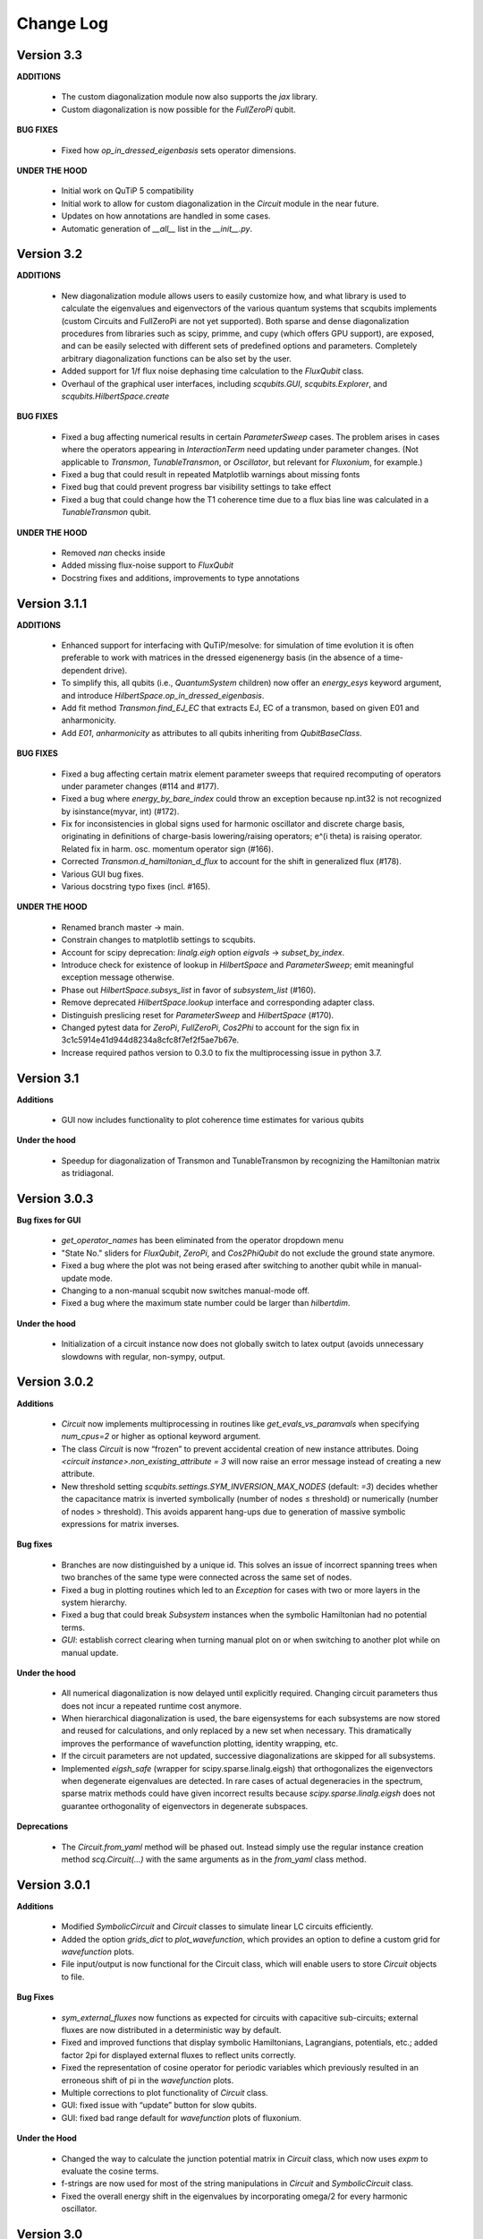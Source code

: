 .. scqubits
   Copyright (C) 2019, Jens Koch & Peter Groszkowski

.. _changelog:

**********
Change Log
**********

Version 3.3
+++++++++++

**ADDITIONS**

    - The custom diagonalization module now also supports the `jax` library. 
    - Custom diagonalization is now possible for the `FullZeroPi` qubit. 

**BUG FIXES**

    - Fixed how `op_in_dressed_eigenbasis` sets operator dimensions.

**UNDER THE HOOD**

    - Initial work on QuTiP 5 compatibility 
    - Initial work to allow for custom diagonalization in the `Circuit` module in the near future.
    - Updates on how annotations are handled in some cases.
    - Automatic generation of `__all__` list in the `__init__.py`.

Version 3.2
+++++++++++

**ADDITIONS**

    - New diagonalization module allows users to easily customize how, and what library is used to calculate the eigenvalues and eigenvectors of the various quantum systems that scqubits implements (custom Circuits and FullZeroPi are not yet supported). Both sparse and dense diagonalization procedures from libraries such as scipy, primme, and cupy (which offers GPU support), are exposed, and can be easily selected with different sets of predefined options and parameters. Completely arbitrary diagonalization functions can be also set by the user.
    - Added support for 1/f flux noise dephasing time calculation to the `FluxQubit` class.
    - Overhaul of the graphical user interfaces, including `scqubits.GUI`, `scqubits.Explorer`, and `scqubits.HilbertSpace.create`

**BUG FIXES**

    - Fixed a bug affecting numerical results in certain `ParameterSweep` cases. The problem arises in cases where the
      operators appearing in `InteractionTerm` need updating under parameter changes. (Not applicable to `Transmon`, `TunableTransmon`,
      or `Oscillator`, but relevant for `Fluxonium`, for example.)
    - Fixed a bug that could result in repeated Matplotlib warnings about missing fonts
    - Fixed bug that could prevent progress bar visibility settings to take effect
    - Fixed a bug that could change how the T1 coherence time due to a flux bias line was calculated in a `TunableTransmon` qubit.

**UNDER THE HOOD**

    - Removed `nan` checks inside
    - Added missing flux-noise support to `FluxQubit`
    - Docstring fixes and additions, improvements to type annotations


Version 3.1.1
+++++++++++++

**ADDITIONS**

    - Enhanced support for interfacing with QuTiP/mesolve: for simulation of time evolution it is often preferable to work with matrices in the dressed eigenenergy basis (in the absence of a time-dependent drive).
    - To simplify this, all qubits (i.e., `QuantumSystem` children) now offer an `energy_esys` keyword argument, and introduce `HilbertSpace.op_in_dressed_eigenbasis`.
    - Add fit method `Transmon.find_EJ_EC` that extracts EJ, EC of a transmon, based on given E01 and anharmonicity.
    - Add `E01`, `anharmonicity` as attributes to all qubits inheriting from `QubitBaseClass`.


**BUG FIXES**

    - Fixed a bug affecting certain matrix element parameter sweeps that required recomputing of operators under parameter changes (#114 and #177).
    - Fixed a bug where `energy_by_bare_index` could throw an exception because np.int32 is not recognized by isinstance(myvar, int)  (#172).
    - Fix for inconsistencies in global signs used for harmonic oscillator and discrete charge basis, originating in definitions of charge-basis lowering/raising operators; e^(i theta) is raising operator. Related fix in harm. osc. momentum operator sign (#166).
    - Corrected `Transmon.d_hamiltonian_d_flux` to account for the shift in generalized flux (#178).
    - Various GUI bug fixes.
    - Various docstring typo fixes (incl. #165).


**UNDER THE HOOD**

    - Renamed branch master → main.
    - Constrain changes to matplotlib settings to scqubits.
    - Account for scipy deprecation: `linalg.eigh` option `eigvals` -> `subset_by_index`.
    - Introduce check for existence of lookup in `HilbertSpace` and `ParameterSweep`; emit meaningful exception message otherwise.
    - Phase out `HilbertSpace.subsys_list` in favor of `subsystem_list` (#160).
    - Remove deprecated `HilbertSpace.lookup` interface and corresponding adapter class.
    - Distinguish preslicing reset for `ParameterSweep` and `HilbertSpace` (#170).
    - Changed pytest data for `ZeroPi`, `FullZeroPi`, `Cos2Phi` to account for the sign fix in 3c1c5914e41d944d8234a8cfc8f7ef2f5ae7b67e.
    - Increase required pathos version to 0.3.0 to fix the multiprocessing issue in python 3.7.


Version 3.1
+++++++++++

**Additions**

    - GUI now includes functionality to plot coherence time estimates for various qubits

**Under the hood**

    - Speedup for diagonalization of Transmon and TunableTransmon by recognizing the Hamiltonian matrix as tridiagonal.


Version 3.0.3
+++++++++++++

**Bug fixes for GUI**

    - `get_operator_names` has been eliminated from the operator dropdown menu
    - "State No." sliders for `FluxQubit`, `ZeroPi`, and `Cos2PhiQubit` do not exclude the ground state anymore.
    - Fixed a bug where the plot was not being erased after switching to another qubit while in manual-update mode.
    - Changing to a non-manual scqubit now switches manual-mode off.
    - Fixed a bug where the maximum state number could be larger than `hilbertdim`.

**Under the hood**

    - Initialization of a circuit instance now does not globally switch to latex output (avoids unnecessary slowdowns with regular, non-sympy, output.


Version 3.0.2
+++++++++++++

**Additions**

    - `Circuit` now implements multiprocessing in routines like `get_evals_vs_paramvals` when specifying `num_cpus=2` or higher as optional keyword argument.
    - The class `Circuit` is now “frozen” to prevent accidental creation of new instance attributes. Doing `<circuit instance>.non_existing_attribute = 3` will now raise an error message instead of creating a new attribute.
    - New threshold setting `scqubits.settings.SYM_INVERSION_MAX_NODES`  (default: `=3`) decides whether the capacitance matrix is inverted symbolically (number of nodes ≤ threshold) or numerically (number of nodes > threshold). This avoids apparent hang-ups due to generation of massive symbolic expressions for matrix inverses.

**Bug fixes**

    - Branches are now distinguished by a unique id. This solves an issue of incorrect spanning trees when two branches of the same type were connected across the same set of nodes.
    - Fixed a bug in plotting routines which led to an `Exception` for cases with two or more layers in the system hierarchy.
    - Fixed a bug that could break `Subsystem` instances when the symbolic Hamiltonian had no potential terms.
    - `GUI`: establish correct clearing when turning manual plot on or when switching to another plot while on manual update.

**Under the hood**

    - All numerical diagonalization is now delayed until explicitly required. Changing circuit parameters thus does not incur a repeated runtime cost anymore.
    - When hierarchical diagonalization is used, the bare eigensystems for each subsystems are now stored and reused for calculations, and only replaced by a new set when necessary. This dramatically improves the performance of wavefunction plotting, identity wrapping, etc.
    - If the circuit parameters are not updated, successive diagonalizations are skipped for all subsystems.
    - Implemented `eigsh_safe` (wrapper for scipy.sparse.linalg.eigsh) that orthogonalizes the eigenvectors when degenerate eigenvalues are detected. In rare cases of actual degeneracies in the spectrum, sparse matrix methods could have given incorrect results because `scipy.sparse.linalg.eigsh` does not guarantee orthogonality of eigenvectors in degenerate subspaces.

**Deprecations**

    - The `Circuit.from_yaml` method will be phased out. Instead simply use the regular instance creation method `scq.Circuit(...)` with the same arguments as in the `from_yaml` class method.



Version 3.0.1
+++++++++++++

**Additions**

    - Modified `SymbolicCircuit` and `Circuit` classes to simulate linear LC circuits efficiently.
    - Added the option `grids_dict` to `plot_wavefunction`, which provides an option to define a custom grid for `wavefunction` plots.
    - File input/output is now functional for the Circuit class, which will enable users to store `Circuit` objects to file.

**Bug Fixes**

    - `sym_external_fluxes` now functions as expected for circuits with capacitive sub-circuits; external fluxes are now distributed in a deterministic way by default.
    - Fixed and improved functions that display symbolic Hamiltonians, Lagrangians, potentials, etc.; added factor 2pi for displayed external fluxes to reflect units correctly.
    - Fixed the representation of cosine operator for periodic variables which previously resulted in an erroneous shift of pi in the `wavefunction` plots.
    - Multiple corrections to plot functionality of `Circuit` class.
    - GUI: fixed issue with “update” button for slow qubits.
    - GUI: fixed bad range default for `wavefunction` plots of fluxonium.

**Under the Hood**

    - Changed the way to calculate the junction potential matrix in `Circuit` class, which now uses `expm` to evaluate the cosine terms.
    - f-strings are now used for most of the string manipulations in `Circuit` and `SymbolicCircuit` class.
    - Fixed the overall energy shift in the eigenvalues by incorporating omega/2 for every harmonic oscillator.


Version 3.0
+++++++++++

**Additions**

    - Add circuit and symbolic_circuit modules, introducing the Circuit class for symbolic and numerical analysis of custom circuits
    - Add official support for Python 3.9 and 3.10
    - Improved GUI for single qubits (incl., e.g., a Dropdown menu with parameter choices from papers)
    - Improved Explorer class
    - Additional options for specifying initial and final states in transitions and plot_transitions inside ParameterSweep
    - Additional helper functions in ParameterSweep: get_subsys(index), subsys_by_id_str(id_str), subsys_evals_count(index), dressed_evals_count
    - ParameterSweep offers a new option ignore_low_overlap
    - Improved status information output when using parallel processing of ParameterSweep data

**Deprecations**

    - Remove deprecation support for outdated InteractionTerm / HilbertSpace interface
    - Remove deprecation support for outdated Explorer interface

**Bug Fixes**

    - Fixed incorrect output/return from supported_noise_channels for the FullZeroPi qubit
    - Fixed accidental support of h5py without safeguard (remains optional)
    - Fixed ordering bug in de-serialization of OrderedDict which could prevent reading of ParameterSweep objects
    - Fixed plotting issue in which presence of nans could reduce the intended plot range

**Under the Hood**

    - Remove _evec_dtype attribute from qubit classes
    - Eliminated code duplication for SpectrumLookup between HilbertSpace and ParameterSweep . Both classes now use SpectrumLookupMixin
    - ParameterSweep now has read-only property hilbertspace
    - Added quantitative pytest for FullZeroPi


Version 2.2.2
+++++++++++++

**Bug Fixes**
    - Fixed issue that could make import of scqubits fail when optional h5py package
      was not installed.
    - Plot options were not properly handled by `plotting.data_vs_paramvals`, leading
      to poor formatting of `plot_dispersion_vs_paramvals`
    - In certain scenarios (likely related to dependency version updates), GUI
      displays were duplicated rather than substituted.
    - Adjusted calculations mapping dressed-basis to bare-state labels: use (state
      overlap)^2 instead of (state overlap) for thresholding.

**Under the Hood**
    typing_extensions is new dependency (used for enhanced typing annotations such as
    `@overload` and `Literal`


Version 2.2
+++++++++++++

**Bug Fixes**
    - Use of `<ParameterSweep>.plot_transitions` could previously lead to a spurious
      switch of `<ParameterSweep>["evals"]` to transition energies.
    - Include the +1/2 hbar omega term when diagonalizing fluxonium in the harmonic
      osc. basis. The omission of this only affected absolute energies, not the energy
      differences which are the relevant quantities in most cases. However, wavefunction
      plots for fluxonium were previously incorrectly positioned relative to the potential energy.
    - Some dispersion calculations previously failed for qubits other than Transmon
      and  `TunableTransmon`.
    - Eliminated rare `NamedSlotsNdarray` indexing failure modes.
    - `ParameterSweep` previously failed for a "sweep" over just one parameter value.
    - Fixed issue where the depolarization time due to quasiparticle tunneling could
      be negative.
    - Fixed issue where accumulating legend label information in multiple plots to the
      same figure would fail to produce the desired legend.

**Additions**
    - Support access to `Figure`, `Axes` objects from `scq.GUI()`.
    - Support access to `Figure`, `Axes` from `ParameterSweep.plot_transitions`.
    - Support multi-photon transitions in `ParameterSweep.transitions()` and
      `.plot_transitions()` via new keyword argument `photon_number`
    - Added functionality for naming quantum system instances and interaction terms
      via `id_str` at initialization. This supports easier dict-like access to objects
      interior to `ParameterSweep`. Added deepcopy option to `ParameterSweep` that
      disconnects global variables from a deep copy saved inside `ParameterSweep`.
    - Refactored `Explorer` class for usage of new `ParameterSweep`
    - `supported_noise_channels` and `effective_noise_channels` are now `@classmethods`
      and can be called either directly through a class, or through a class instance.
    - `t1_charge_impedance` is no longer returned by `effective_noise_channels` in the
      case of a `TunableTransmon` and `Transmon` qubits
    - Added about function that shows basic information about scqubits as well as
      versions of some of the most important libraries that scqubits relies on.
    - Extended `pytests` for enhanced coverage.

**Deprecations**
    - Old version of `Explorer` is still available with deprecation warning, but will
      be phased out in the future.
    - Deprecated `omega` parameter for `Oscillator` has been removed.



Version 2.1
+++++++++++++

**Bug Fixes**
    - Fixed a bug that overwrote `<ParameterSweep>["evals"]` data with transition data when using `plot_transitions()`.
    - Fixed proper integration of `ParameterSweep` into `CentralDispatch`, enabling proper warnings to the user when internal computed sweep data is out of sync with associated quantum system parameters.
    - Fixed a bug that could occur when a `ParameterSweep` was applied to a `HilbertSpace` object involving only a single subsystem.

**Under the Hood**
    - Enable use of `weakref` in `CentralDispatch` for proper garbage collection.
    - Extended pytests to basic `CentralDispatch` functionality



Version 2.0
+++++++++++++

**Additions**
    - New graphical user interface ``scqubits.GUI()`` illustrating single-qubit
      functionality of scqubits.
    - Introducing ``NamedSlotsNdarray`` as a convenient subclass of ndarray with
      name-based and value-based slicing, and immediate support for basic plots
    - Added functionality for extracting dispersive energy parameters (such as Kerr
      coupling strengths)
    - Improved support for transition plots (subsystem transitions, sidebands etc.)
    - Added ``Cos2PhiQubit`` class.
    - Added ``KerrOscillator`` class
    - Added ``GenericQubit`` (two-level system) so that toy models such as the
      Jaynes-Cummings model can be readily realized with ``HilbertSpace``.
    - Added ``n`` and ``phi`` operators to the Oscillator class
    - Added helper methods ``convert_to_E_osc`` and ``convert_to_l_osc`` for ``Oscillator``
      initialization
    - New and enhanced interface for defining interaction terms in HilbertSpace objects
      via ``.add_interaction()``
    - Added option to input interaction as a ``Qobj``, or specify interaction terms as
      string expressions; also represented in ``HilbertSpace.create()`` GUI

**Improvements**
    - Convergence for ``ZeroPi`` is now faster, thanks to a correction to the expression
      for the grid spacing in discretization.py.
    - Refactored ``ParameterSweep`` class, now allowing for multi-dimensional parameter sweeps
    - Added a warning describing ``total=True`` being the default in t1 calculations


**Bug fixes**
    - Fix to type conversion error affecting the ``number`` operator in operators.py
    - Rectified orientation of ``matrix2d`` plots to match axes labels
    - ``mode`` option for values displayed in matrix element plots was ignored


**Internals**
    - New support for higher-order stencils in discretized derivatives.
    - Improved formatting of ``__str__`` methods (called when "printing" an scqubits class instance).
    - Under the hood: use of Python 3.6 compatible type annotations; unified formatting enabled by the ``black`` package
    - Improvements to fileIO speeding up operations (increased memore cache) and requiring less disk space (avoid literal redundancies in stored data).



Version 1.3.2
+++++++++++++

**Bug fixes**
    - bug fix: ``<qubit>.create()`` failed in jupyter notebooks due to missing image files
    - bug fix: corrected the form of the quasiparticle noise operator


Version 1.3.1
+++++++++++++

**Major changes/additions**
    - Coherence calculations for the majority of qubits. These allow for estimating coherence times and rates due to various noise channels.
    - A new units system: users can specify energy units of their system Hamiltonian. These units are automatically considered when plotting and in coherence time calculations.
    - Separated documentation and example jupyter notebooks into individual repositories, see scqubits-doc and scqubits-examples.

**Minor changes/additions**
    - Introduced tests for real-valuedness of zero-pi Hamiltonians (for speedup).
    - New options in plotting (e.g. grid).

**Bug fixes**
    - Fixed bug preventing the proper disabling of the progress bar.
    - Various bug fixes and improvements of file IO operations.
    - Fixed issue with color legend bar in .plot_matrixelements.


Version 1.2.3
+++++++++++++

- **Bug fix**: the ``FullZeroPi`` Hamiltonian was incorrect in the case of nonzero ``dC``.
- improvement: thanks to adjusted ARPACK options, diagonalization should be noticeably faster for ``ZeroPi`` and ``FullZeroPi``.
- make ``pathos`` and ``dill`` the default for multiprocessing.


Version 1.2.2
+++++++++++++

- **Bug fix**: implementation of the ``add_hc=True`` flag in ``InteractionTerm`` involved a bug that could lead to incorrect results
- update to plotting routines now supports various extra plotting options such as ``linestyle=...`` etc.
- added ``TunableTransmon`` class for flux-tunable transmon, including junction asymmetry
- limit support to Python >= 3.6
- corrections to documentation of ``FullZeroPi``
- added missing jupyter notebook illustrating use of ``HilbertSpace`` and ``ParameterSweep``
- overhaul of file IO system now allows saving and loading various scqubit data via a custom h5 file format
- ipywidget support for creating qubits inside jupyter (try, for example, ``tmon = scqubits.Transmon.create()``)



Version 1.2.1
+++++++++++++
- update to the setup script to properly include testing data with the PyPi release.


Version 1.2
+++++++++++

**Major changes/additions**
   - scqubits now offers multiprocessing support for a number of methods.
   - Introduced checks ensuring that umbrella objects like ``HilbertSpace`` and ``ParameterSweep`` instances do not accidentally go "out-of-sync" with respect to their basic components. When needed, warnings are thrown for the user to re-run sweeps or spectrum lookups.

**Under the hood:**
   - Monitoring for changes of interdependent class instances is implemented through a central dispatch system. (disable: ``settings.DISPATCH_ENABLED``)
   - Removed ``HilbertSpace`` reference from within `InteractionTerm` (throws deprecation warning if still used)
   - Made ``HilbertSpace`` inherit from ``tuple`` rather than ``list``; composition changes to ``HilbertSpace`` warrant generating a new ``HilbertSpace`` instance
   - Shifted ``InteractionTerm.hamiltonian`` to ``HilbertSpace.interaction_hamiltonian``
   - Created ``DataStore`` as general purpose parent class to ``SpectrumData``
   - No longer store custom data inside ``ParameterSweep``, ``sweep_generators.py`` functions return ``DataStore`` objects


Version 1.1.1
+++++++++++++

   - fixed a bug in display of ``FluxQubit`` wavefunction
   - internal refactoring


Version 1.1.0
+++++++++++++

   - new class ``InteractionTerm`` works in tandem with ``HilbertSpace`` to ease setup of composite systems with pairwise interactions
   - new ``ParameterSweep`` class efficiently generates spectral data for performing a scan of a ``HilbertSpace`` object over an external parameters
   - new ``Explorer`` class introduces interactive plots (see docs and demo ipynb)
   - cleaned up implementation of file Serializable operations


Version 1.0.0 (first release)
++++++++++++++++++++++++++++++
